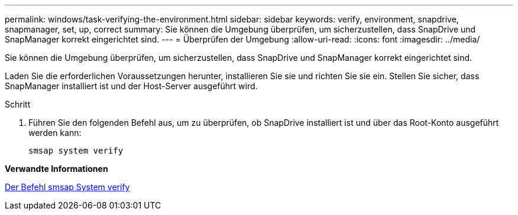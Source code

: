 ---
permalink: windows/task-verifying-the-environment.html 
sidebar: sidebar 
keywords: verify, environment, snapdrive, snapmanager, set, up, correct 
summary: Sie können die Umgebung überprüfen, um sicherzustellen, dass SnapDrive und SnapManager korrekt eingerichtet sind. 
---
= Überprüfen der Umgebung
:allow-uri-read: 
:icons: font
:imagesdir: ../media/


[role="lead"]
Sie können die Umgebung überprüfen, um sicherzustellen, dass SnapDrive und SnapManager korrekt eingerichtet sind.

Laden Sie die erforderlichen Voraussetzungen herunter, installieren Sie sie und richten Sie sie ein. Stellen Sie sicher, dass SnapManager installiert ist und der Host-Server ausgeführt wird.

.Schritt
. Führen Sie den folgenden Befehl aus, um zu überprüfen, ob SnapDrive installiert ist und über das Root-Konto ausgeführt werden kann:
+
`smsap system verify`



*Verwandte Informationen*

xref:reference-the-smosmsapsystem-verify-command.adoc[Der Befehl smsap System verify]
